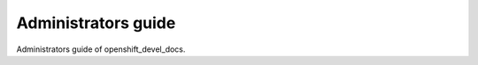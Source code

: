 ====================
Administrators guide
====================

Administrators guide of openshift_devel_docs.
